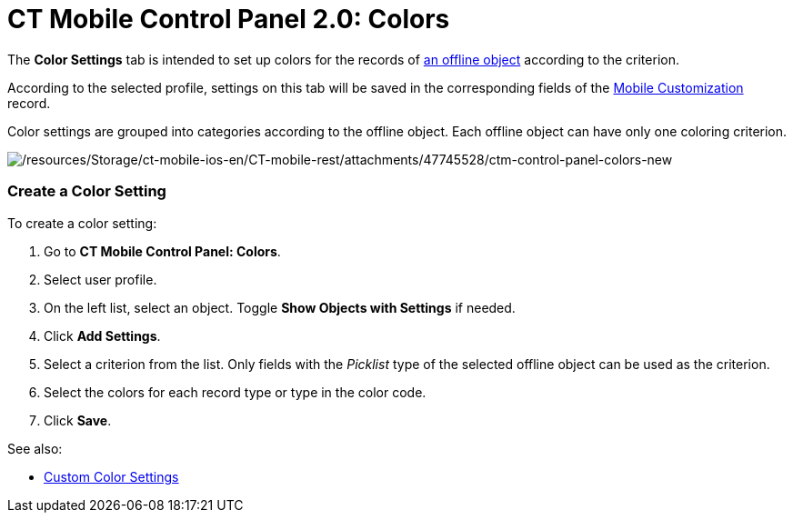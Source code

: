 = CT Mobile Control Panel 2.0: Colors

The *Color Settings* tab is intended to set up colors for the records
of https://help.customertimes.com/articles/ct-mobile-ios-en/managing-offline-objects[an
offline object] according to the criterion.

According to the selected profile, settings on this tab will be saved in
the corresponding fields of
the https://help.customertimes.com/articles/ct-mobile-ios-en/mobile-customization[Mobile
Customization] record.

Color settings are grouped into categories according to the offline
object. Each offline object can have only one coloring criterion.

image:/resources/Storage/ct-mobile-ios-en/CT-mobile-rest/attachments/47745528/ctm-control-panel-colors-new.png[/resources/Storage/ct-mobile-ios-en/CT-mobile-rest/attachments/47745528/ctm-control-panel-colors-new]

[[h2__618294074]]
=== Create a Color Setting

To create a color setting:

. Go to *CT Mobile Control Panel: Colors*.
. Select user profile.
. On the left list, select an object. Toggle *Show Objects with
Settings* if needed.
. Click *Add Settings*.
. Select a criterion from the list. Only fields with the _Picklist_ type
of the selected offline object can be used as the criterion.
. Select the colors for each record type or type in the color code.
. Click *Save*.



See also:

* xref:custom-color-settings[Custom Color Settings]


